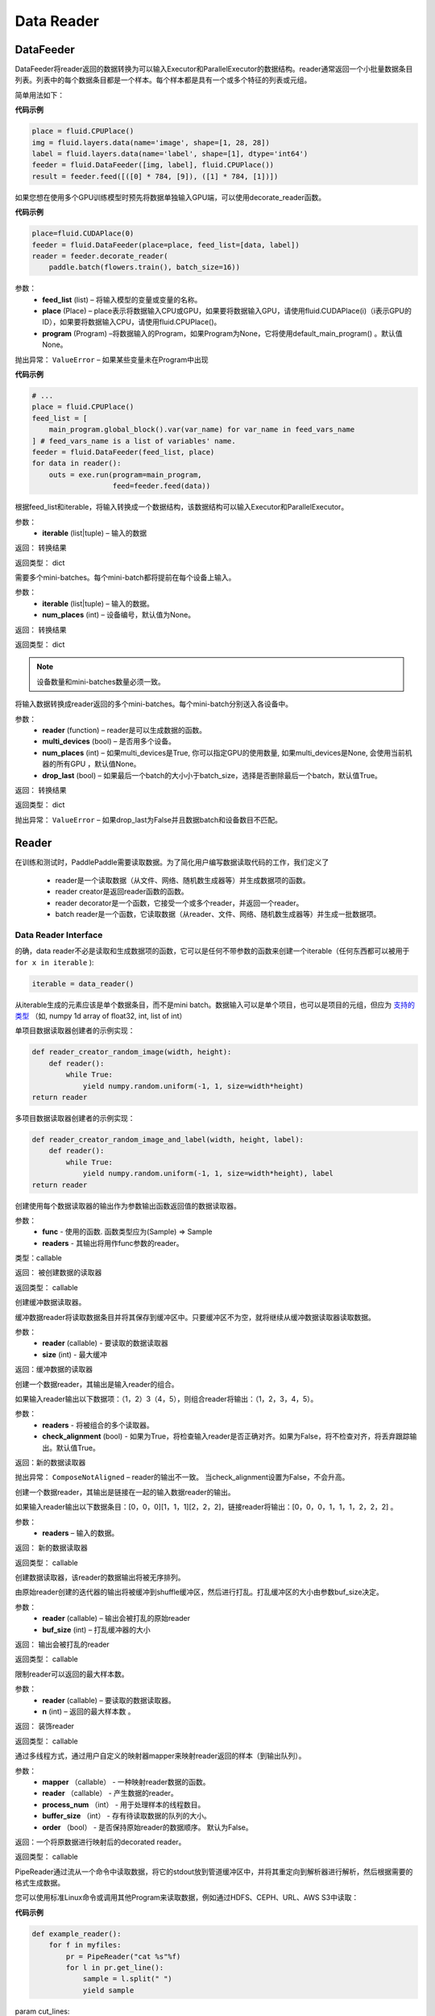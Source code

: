 #################
Data Reader
#################


.. _cn_api_paddle_data_reader_datafeeder:

DataFeeder
==================================

.. py:class:: paddle.fluid.data_feeder.DataFeeder(feed_list, place, program=None)


DataFeeder将reader返回的数据转换为可以输入Executor和ParallelExecutor的数据结构。reader通常返回一个小批量数据条目列表。列表中的每个数据条目都是一个样本。每个样本都是具有一个或多个特征的列表或元组。

简单用法如下：

**代码示例**

..  code-block:: python

	place = fluid.CPUPlace()
	img = fluid.layers.data(name='image', shape=[1, 28, 28])
	label = fluid.layers.data(name='label', shape=[1], dtype='int64')
	feeder = fluid.DataFeeder([img, label], fluid.CPUPlace())
	result = feeder.feed([([0] * 784, [9]), ([1] * 784, [1])])


如果您想在使用多个GPU训练模型时预先将数据单独输入GPU端，可以使用decorate_reader函数。


**代码示例**

..  code-block:: python

	place=fluid.CUDAPlace(0)
	feeder = fluid.DataFeeder(place=place, feed_list=[data, label])
	reader = feeder.decorate_reader(
	    paddle.batch(flowers.train(), batch_size=16))


参数：
    - **feed_list**  (list) –  将输入模型的变量或变量的名称。
    - **place**  (Place) – place表示将数据输入CPU或GPU，如果要将数据输入GPU，请使用fluid.CUDAPlace(i)（i表示GPU的ID），如果要将数据输入CPU，请使用fluid.CPUPlace()。
    - **program**  (Program) –将数据输入的Program，如果Program为None，它将使用default_main_program() 。默认值None。

抛出异常： 	``ValueError`` – 如果某些变量未在Program中出现


**代码示例**

..  code-block:: python

	# ...
	place = fluid.CPUPlace()
	feed_list = [
	    main_program.global_block().var(var_name) for var_name in feed_vars_name
	] # feed_vars_name is a list of variables' name.
	feeder = fluid.DataFeeder(feed_list, place)
	for data in reader():
	    outs = exe.run(program=main_program,
	                   feed=feeder.feed(data))



.. py:method::  feed(iterable)

根据feed_list和iterable，将输入转换成一个数据结构，该数据结构可以输入Executor和ParallelExecutor。

参数：
    - **iterable** (list|tuple) – 输入的数据

返回： 转换结果

返回类型： dict



.. py:method::  feed_parallel(iterable, num_places=None)

需要多个mini-batches。每个mini-batch都将提前在每个设备上输入。

参数：
    - **iterable** (list|tuple) – 输入的数据。
    - **num_places**  (int) – 设备编号，默认值为None。

返回： 转换结果

返回类型： dict



.. note::

	设备数量和mini-batches数量必须一致。

.. py:method::  decorate_reader(reader, multi_devices, num_places=None, drop_last=True)

将输入数据转换成reader返回的多个mini-batches。每个mini-batch分别送入各设备中。

参数：
    - **reader** (function) – reader是可以生成数据的函数。
    - **multi_devices** (bool) – 是否用多个设备。
    - **num_places** (int) – 如果multi_devices是True, 你可以指定GPU的使用数量, 如果multi_devices是None, 会使用当前机器的所有GPU ，默认值None。
    - **drop_last** (bool) – 如果最后一个batch的大小小于batch_size，选择是否删除最后一个batch，默认值True。

返回： 转换结果

返回类型： dict

抛出异常： 	``ValueError`` – 如果drop_last为False并且数据batch和设备数目不匹配。


.. _cn_api_paddle_data_reader_reader:

Reader
==================================

在训练和测试时，PaddlePaddle需要读取数据。为了简化用户编写数据读取代码的工作，我们定义了

	- reader是一个读取数据（从文件、网络、随机数生成器等）并生成数据项的函数。
	- reader creator是返回reader函数的函数。
	- reader decorator是一个函数，它接受一个或多个reader，并返回一个reader。
	- batch reader是一个函数，它读取数据（从reader、文件、网络、随机数生成器等）并生成一批数据项。


Data Reader Interface
------------------------------------

的确，data reader不必是读取和生成数据项的函数，它可以是任何不带参数的函数来创建一个iterable（任何东西都可以被用于 ``for x in iterable`` ):

..  code-block:: python

	iterable = data_reader()

从iterable生成的元素应该是单个数据条目，而不是mini batch。数据输入可以是单个项目，也可以是项目的元组，但应为 `支持的类型 <../../user_guides/howto/prepare_data/feeding_data.html#fluid>`_ （如, numpy 1d array of float32, int, list of int）


单项目数据读取器创建者的示例实现：

..  code-block:: python

	def reader_creator_random_image(width, height):
	    def reader():
	        while True:
	            yield numpy.random.uniform(-1, 1, size=width*height)
	return reader


多项目数据读取器创建者的示例实现：

..  code-block:: python

	def reader_creator_random_image_and_label(width, height, label):
	    def reader():
	        while True:
	            yield numpy.random.uniform(-1, 1, size=width*height), label
	return reader

.. py:function::   paddle.reader.map_readers(func, *readers)

创建使用每个数据读取器的输出作为参数输出函数返回值的数据读取器。

参数：
    - **func**  - 使用的函数. 函数类型应为(Sample) => Sample
    - **readers**  - 其输出将用作func参数的reader。

类型：callable

返回： 被创建数据的读取器

返回类型： callable


.. py:function::  paddle.reader.buffered(reader, size)

创建缓冲数据读取器。

缓冲数据reader将读取数据条目并将其保存到缓冲区中。只要缓冲区不为空，就将继续从缓冲数据读取器读取数据。

参数：
    - **reader** (callable) - 要读取的数据读取器
    - **size** (int) - 最大缓冲


返回：缓冲数据的读取器


.. py:function::   paddle.reader.compose(*readers, **kwargs)

创建一个数据reader，其输出是输入reader的组合。

如果输入reader输出以下数据项：（1，2）3（4，5），则组合reader将输出：（1，2，3，4，5）。

参数：
    - **readers** - 将被组合的多个读取器。
    - **check_alignment** (bool) - 如果为True，将检查输入reader是否正确对齐。如果为False，将不检查对齐，将丢弃跟踪输出。默认值True。

返回：新的数据读取器

抛出异常： 	``ComposeNotAligned`` – reader的输出不一致。 当check_alignment设置为False，不会升高。



.. py:function:: paddle.reader.chain(*readers)

创建一个数据reader，其输出是链接在一起的输入数据reader的输出。

如果输入reader输出以下数据条目：[0，0，0][1，1，1][2，2，2]，链接reader将输出：[0，0，0，1，1，1，2，2，2] 。

参数：
    - **readers** – 输入的数据。

返回： 新的数据读取器

返回类型： callable


.. py:function:: paddle.reader.shuffle(reader, buf_size)

创建数据读取器，该reader的数据输出将被无序排列。

由原始reader创建的迭代器的输出将被缓冲到shuffle缓冲区，然后进行打乱。打乱缓冲区的大小由参数buf_size决定。

参数：
    - **reader** (callable)  – 输出会被打乱的原始reader
    - **buf_size** (int)  – 打乱缓冲器的大小

返回： 输出会被打乱的reader

返回类型： callable



.. py:function:: paddle.reader.firstn(reader, n)

限制reader可以返回的最大样本数。

参数：
    - **reader** (callable)  – 要读取的数据读取器。
    - **n** (int)  – 返回的最大样本数 。

返回： 装饰reader

返回类型： callable




.. py:function:: paddle.reader.xmap_readers(mapper, reader, process_num, buffer_size, order=False)

通过多线程方式，通过用户自定义的映射器mapper来映射reader返回的样本（到输出队列）。

参数：
    - **mapper** （callable） - 一种映射reader数据的函数。
    - **reader** （callable） - 产生数据的reader。
    - **process_num** （int） - 用于处理样本的线程数目。
    - **buffer_size** （int） - 存有待读取数据的队列的大小。
    - **order** （bool） - 是否保持原始reader的数据顺序。 默认为False。

返回：一个将原数据进行映射后的decorated reader。

返回类型： callable

.. py:class:: paddle.reader.PipeReader(command, bufsize=8192, file_type='plain')


PipeReader通过流从一个命令中读取数据，将它的stdout放到管道缓冲区中，并将其重定向到解析器进行解析，然后根据需要的格式生成数据。


您可以使用标准Linux命令或调用其他Program来读取数据，例如通过HDFS、CEPH、URL、AWS S3中读取：

**代码示例**

..  code-block:: python

	def example_reader():
	    for f in myfiles:
	        pr = PipeReader("cat %s"%f)
	        for l in pr.get_line():
	            sample = l.split(" ")
	            yield sample


.. py:method:: get_line(cut_lines=True, line_break='\n')

param cut_lines:
 	cut buffer to lines

type cut_lines:	bool

param line_break:
 	line break of the file, like

or

type line_break:
 	string

return:	one line or a buffer of bytes

rtype:	string



.. py:function:: paddle.reader.multiprocess_reader(readers, use_pipe=True, queue_size=1000)

多进程reader使用python多进程从reader中读取数据，然后使用multi process.queue或multi process.pipe合并所有数据。进程号等于输入reader的编号，每个进程调用一个reader。

multiprocess.queue需要/dev/shm的rw访问权限，某些平台不支持。

您需要首先创建多个reader，这些reader应该相互独立，这样每个进程都可以独立工作。

**代码示例**

..  code-block:: python

	reader0 = reader(["file01", "file02"])
	reader1 = reader(["file11", "file12"])
	reader1 = reader(["file21", "file22"])
	reader = multiprocess_reader([reader0, reader1, reader2],
	    queue_size=100, use_pipe=False)



.. py:class::paddle.reader.Fake

Fakereader将缓存它读取的第一个数据，并将其输出data_num次。它用于缓存来自真实reader的数据，并将其用于速度测试。

参数：
    - **reader** – 原始读取器。
    - **data_num** – reader产生数据的次数 。

返回： 一个Fake读取器


**代码示例**

..  code-block:: python

	def reader():
	    for i in range(10):
	        yield i

	fake_reader = Fake()(reader, 100)


Creator包包含一些简单的reader creator，可以在用户Program中使用。



.. py:function:: paddle.reader.creator.np_array(x)

如果是numpy向量，则创建一个生成x个元素的读取器。或者，如果它是一个numpy矩阵，创建一个生成x行元素的读取器。或由最高维度索引的任何子超平面。

参数：
    - **x** – 用于创建reader的numpy数组。

返回： 从x创建的数据读取器


.. py:function:: paddle.reader.creator.text_file(path)

创建从给定文本文件逐行输出文本的数据读取器。将删除每行的行尾的(‘\n’)。

路径：文本文件的路径

返回： 文本文件的数据读取器


.. py:function::  paddle.reader.creator.recordio(paths, buf_size=100)

从给定的recordio文件路径创建数据reader，用“，”分隔“，支持全局模式。

路径：recordio文件的路径，可以是字符串或字符串列表。

返回： recordio文件的数据读取器
